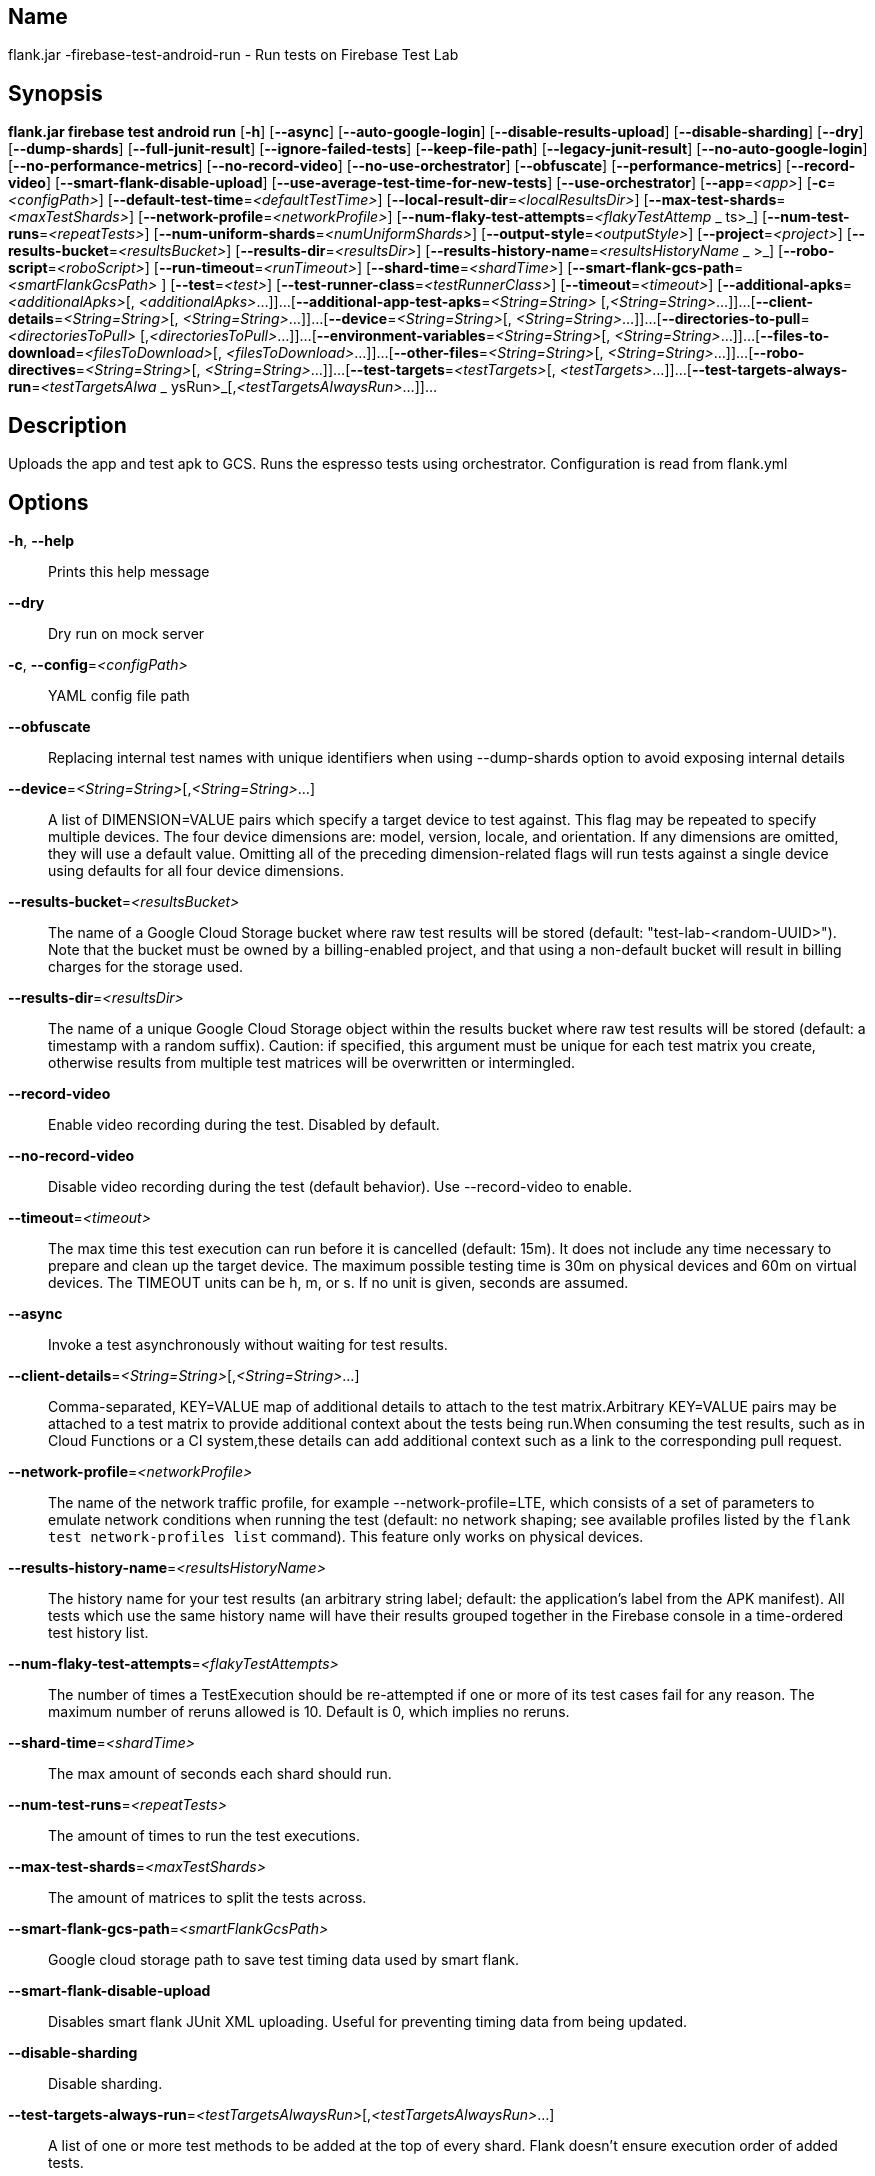 // tag::picocli-generated-full-manpage[]

// tag::picocli-generated-man-section-name[]
== Name

flank.jar
-firebase-test-android-run - Run tests on Firebase Test Lab

// end::picocli-generated-man-section-name[]

// tag::picocli-generated-man-section-synopsis[]
== Synopsis

*flank.jar
 firebase test android run* [*-h*] [*--async*] [*--auto-google-login*]
                                     [*--disable-results-upload*]
                                     [*--disable-sharding*] [*--dry*]
                                     [*--dump-shards*] [*--full-junit-result*]
                                     [*--ignore-failed-tests*] [*--keep-file-path*]
                                     [*--legacy-junit-result*]
                                     [*--no-auto-google-login*]
                                     [*--no-performance-metrics*]
                                     [*--no-record-video*]
                                     [*--no-use-orchestrator*] [*--obfuscate*]
                                     [*--performance-metrics*] [*--record-video*]
                                     [*--smart-flank-disable-upload*]
                                     [*--use-average-test-time-for-new-tests*]
                                     [*--use-orchestrator*] [*--app*=_<app>_]
                                     [*-c*=_<configPath>_]
                                     [*--default-test-time*=_<defaultTestTime>_]
                                     [*--local-result-dir*=_<localResultsDir>_]
                                     [*--max-test-shards*=_<maxTestShards>_]
                                     [*--network-profile*=_<networkProfile>_]
                                     [*--num-flaky-test-attempts*=_<flakyTestAttemp_
                     _                ts>_] [*--num-test-runs*=_<repeatTests>_]
                                     [*--num-uniform-shards*=_<numUniformShards>_]
                                     [*--output-style*=_<outputStyle>_]
                                     [*--project*=_<project>_]
                                     [*--results-bucket*=_<resultsBucket>_]
                                     [*--results-dir*=_<resultsDir>_]
                                     [*--results-history-name*=_<resultsHistoryName_
                  _                   >_] [*--robo-script*=_<roboScript>_]
                                     [*--run-timeout*=_<runTimeout>_]
                                     [*--shard-time*=_<shardTime>_]
                                     [*--smart-flank-gcs-path*=_<smartFlankGcsPath>_
                                     ] [*--test*=_<test>_]
                                     [*--test-runner-class*=_<testRunnerClass>_]
                                     [*--timeout*=_<timeout>_]
                                     [*--additional-apks*=_<additionalApks>_[,
                                     _<additionalApks>_...]]...
                                     [*--additional-app-test-apks*=_<String=String>_
                                     [,_<String=String>_...]]...
                                     [*--client-details*=_<String=String>_[,
                                     _<String=String>_...]]...
                                     [*--device*=_<String=String>_[,
                                     _<String=String>_...]]...
                                     [*--directories-to-pull*=_<directoriesToPull>_
                                     [,_<directoriesToPull>_...]]...
                                     [*--environment-variables*=_<String=String>_[,
                                     _<String=String>_...]]...
                                     [*--files-to-download*=_<filesToDownload>_[,
                                     _<filesToDownload>_...]]...
                                     [*--other-files*=_<String=String>_[,
                                     _<String=String>_...]]...
                                     [*--robo-directives*=_<String=String>_[,
                                     _<String=String>_...]]...
                                     [*--test-targets*=_<testTargets>_[,
                                     _<testTargets>_...]]...
                                     [*--test-targets-always-run*=_<testTargetsAlwa_
                     _                ysRun>_[,_<testTargetsAlwaysRun>_...]]...

// end::picocli-generated-man-section-synopsis[]

// tag::picocli-generated-man-section-description[]
== Description

Uploads the app and test apk to GCS.
Runs the espresso tests using orchestrator.
Configuration is read from flank.yml


// end::picocli-generated-man-section-description[]

// tag::picocli-generated-man-section-options[]
== Options

*-h*, *--help*::
  Prints this help message

*--dry*::
  Dry run on mock server

*-c*, *--config*=_<configPath>_::
  YAML config file path

*--obfuscate*::
  Replacing internal test names with unique identifiers when using --dump-shards option to avoid exposing internal details

*--device*=_<String=String>_[,_<String=String>_...]::
  A list of DIMENSION=VALUE pairs which specify a target device to test against. This flag may be repeated to specify multiple devices. The four device dimensions are: model, version, locale, and orientation. If any dimensions are omitted, they will use a default value. Omitting all of the preceding dimension-related flags will run tests against a single device using defaults for all four device dimensions.

*--results-bucket*=_<resultsBucket>_::
  The name of a Google Cloud Storage bucket where raw test results will be stored (default: "test-lab-<random-UUID>"). Note that the bucket must be owned by a billing-enabled project, and that using a non-default bucket will result in billing charges for the storage used.

*--results-dir*=_<resultsDir>_::
  The name of a unique Google Cloud Storage object within the results bucket where raw test results will be stored (default: a timestamp with a random suffix). Caution: if specified, this argument must be unique for each test matrix you create, otherwise results from multiple test matrices will be overwritten or intermingled.

*--record-video*::
  Enable video recording during the test. Disabled by default.

*--no-record-video*::
  Disable video recording during the test (default behavior). Use --record-video to enable.

*--timeout*=_<timeout>_::
  The max time this test execution can run before it is cancelled (default: 15m). It does not include any time necessary to prepare and clean up the target device. The maximum possible testing time is 30m on physical devices and 60m on virtual devices. The TIMEOUT units can be h, m, or s. If no unit is given, seconds are assumed. 

*--async*::
  Invoke a test asynchronously without waiting for test results.

*--client-details*=_<String=String>_[,_<String=String>_...]::
  Comma-separated, KEY=VALUE map of additional details to attach to the test matrix.Arbitrary KEY=VALUE pairs may be attached to a test matrix to provide additional context about the tests being run.When consuming the test results, such as in Cloud Functions or a CI system,these details can add additional context such as a link to the corresponding pull request.

*--network-profile*=_<networkProfile>_::
  The name of the network traffic profile, for example --network-profile=LTE, which consists of a set of parameters to emulate network conditions when running the test (default: no network shaping; see available profiles listed by the `flank test network-profiles list` command). This feature only works on physical devices. 

*--results-history-name*=_<resultsHistoryName>_::
  The history name for your test results (an arbitrary string label; default: the application's label from the APK manifest). All tests which use the same history name will have their results grouped together in the Firebase console in a time-ordered test history list.

*--num-flaky-test-attempts*=_<flakyTestAttempts>_::
  The number of times a TestExecution should be re-attempted if one or more of its test cases fail for any reason. The maximum number of reruns allowed is 10. Default is 0, which implies no reruns.

*--shard-time*=_<shardTime>_::
  The max amount of seconds each shard should run.

*--num-test-runs*=_<repeatTests>_::
  The amount of times to run the test executions.

*--max-test-shards*=_<maxTestShards>_::
  The amount of matrices to split the tests across.

*--smart-flank-gcs-path*=_<smartFlankGcsPath>_::
  Google cloud storage path to save test timing data used by smart flank.

*--smart-flank-disable-upload*::
  Disables smart flank JUnit XML uploading. Useful for preventing timing data from being updated.

*--disable-sharding*::
  Disable sharding.

*--test-targets-always-run*=_<testTargetsAlwaysRun>_[,_<testTargetsAlwaysRun>_...]::
  A list of one or more test methods to be added at the top of every shard. Flank doesn't ensure execution order of added tests.

*--files-to-download*=_<filesToDownload>_[,_<filesToDownload>_...]::
  A list of paths that will be downloaded from the resulting bucket to the local results folder after the test is complete. These must be absolute paths (for example, --files-to-download /images/tempDir1,/data/local/tmp/tempDir2). Path names are restricted to the characters a-zA-Z0-9_-./+.

*--project*=_<project>_::
  The Google Cloud Platform project name to use for this invocation. If omitted, then the project from the service account credential is used

*--local-result-dir*=_<localResultsDir>_::
  Saves test result to this local folder. Deleted before each run.

*--run-timeout*=_<runTimeout>_::
  The max time this test run can execute before it is cancelled (default: unlimited).

*--full-junit-result*::
  Enable create additional local junit result on local storage with failure nodes on passed flaky tests.

*--ignore-failed-tests*::
  Terminate with exit code 0 when there are failed tests. Useful for Fladle and other gradle plugins that don't expect the process to have a non-zero exit code. The JUnit XML is used to determine failure. (default: false)

*--keep-file-path*::
  Keeps the full path of downloaded files. Required when file names are not unique.

*--output-style*=_<outputStyle>_::
  Output style of execution status. May be one of [verbose, multi, single]. For runs with only one test execution the default value is 'verbose', in other cases 'multi' is used as the default. The output style 'multi' is not displayed correctly on consoles which don't support ansi codes, to avoid corrupted output use `single` or `verbose`.

*--disable-results-upload*::
  Disables flank results upload on gcloud storage.

*--default-test-time*=_<defaultTestTime>_::
  Set default test time used for calculating shards.

*--use-average-test-time-for-new-tests*::
  Enable using average time from previous tests duration when using SmartShard and tests did not run before.

*--app*=_<app>_::
  The path to the application binary file. The path may be in the local filesystem or in Google Cloud Storage using gs:// notation.

*--test*=_<test>_::
  The path to the binary file containing instrumentation tests. The given path may be in the local filesystem or in Google Cloud Storage using a URL beginning with gs://.

*--additional-apks*=_<additionalApks>_[,_<additionalApks>_...]::
  A list of up to 100 additional APKs to install, in addition to those being directly tested.The path may be in the local filesystem or in Google Cloud Storage using gs:// notation. 

*--auto-google-login*::
  Automatically log into the test device using a preconfigured Google account before beginning the test. Disabled by default.

*--no-auto-google-login*::
  Google account not logged in (default behavior). Use --auto-google-login to enable

*--use-orchestrator*::
  Whether each test runs in its own Instrumentation instance with the Android Test Orchestrator (default: Orchestrator is used. To disable, use --no-use-orchestrator). Orchestrator is only compatible with AndroidJUnitRunner v1.0 or higher. See https://developer.android.com/training/testing/junit-runner.html#using-android-test-orchestrator for more information about Android Test Orchestrator.

*--no-use-orchestrator*::
  Orchestrator is not used. See --use-orchestrator.

*--environment-variables*=_<String=String>_[,_<String=String>_...]::
  A comma-separated, key=value map of environment variables and their desired values. --environment-variables=coverage=true,coverageFile=/sdcard/coverage.ec The environment variables are mirrored as extra options to the am instrument -e KEY1 VALUE1 … command and passed to your test runner (typically AndroidJUnitRunner)

*--directories-to-pull*=_<directoriesToPull>_[,_<directoriesToPull>_...]::
  A list of paths that will be copied from the device's storage to the designated results bucket after the test is complete. These must be absolute paths under /sdcard or /data/local/tmp (for example, --directories-to-pull /sdcard/tempDir1,/data/local/tmp/tempDir2). Path names are restricted to the characters a-zA-Z0-9_-./+. The paths /sdcard and /data will be made available and treated as implicit path substitutions. E.g. if /sdcard on a particular device does not map to external storage, the system will replace it with the external storage path prefix for that device.

*--other-files*=_<String=String>_[,_<String=String>_...]::
  A list of device-path=file-path pairs that indicate the device paths to push files to the device before starting tests, and the paths of files to push.Device paths must be under absolute, whitelisted paths (null, or null/local/tmp).Source file paths may be in the local filesystem or in Google Cloud Storage (gs://…). 

*--performance-metrics*::
  Monitor and record performance metrics: CPU, memory, network usage, and FPS (game-loop only). Disabled by default.

*--no-performance-metrics*::
  Disables performance metrics (default behavior). Use --performance-metrics to enable.

*--num-uniform-shards*=_<numUniformShards>_::
  Specifies the number of shards into which you want to evenly distribute test cases.The shards are run in parallel on separate devices. For example,if your test execution contains 20 test cases and you specify four shards, each shard executes five test cases.The number of shards should be less than the total number of test cases.The number of shards specified must be >= 1 and <= 50.This option cannot be used along max-test-shards and is not compatible with smart sharding.If you want to take benefits of smart sharding use max-test-shards.

*--test-runner-class*=_<testRunnerClass>_::
  The fully-qualified Java class name of the instrumentation test runner (default: the last name extracted from the APK manifest).

*--test-targets*=_<testTargets>_[,_<testTargets>_...]::
  A list of one or more test target filters to apply (default: run all test targets). Each target filter must be fully qualified with the package name, class name, or test annotation desired. Any test filter supported by am instrument -e … is supported. See https://developer.android.com/reference/android/support/test/runner/AndroidJUnitRunner for more information.

*--robo-directives*=_<String=String>_[,_<String=String>_...]::
  A comma-separated (<type>:<key>=<value>) map of robo_directives that you can use to customize the behavior of Robo test.
+
The type specifies the action type of the directive, which may take on values click, text or ignore.
+
If no type is provided, text will be used by default.
+
Each key should be the Android resource name of a target UI element and each value should be the text input for that element.
+
Values are only permitted for text type elements, so no value should be specified for click and ignore type elements.

*--robo-script*=_<roboScript>_::
  The path to a Robo Script JSON file.
+
The path may be in the local filesystem or in Google Cloud Storage using gs:// notation.
+
You can guide the Robo test to perform specific actions by recording a Robo Script in Android Studio and then specifying this argument.
+
Learn more at https://firebase.google.com/docs/test-lab/robo-ux-test#scripting. 

*--additional-app-test-apks*=_<String=String>_[,_<String=String>_...]::
  A list of app & test apks to include in the run. Useful for running multiple module tests within a single Flank run.

*--legacy-junit-result*::
  Fallback for legacy xml junit results parsing.

*--dump-shards*::
  Measures test shards from given test apks and writes them into android_shards.json file instead of executing.

// end::picocli-generated-man-section-options[]

// end::picocli-generated-full-manpage[]